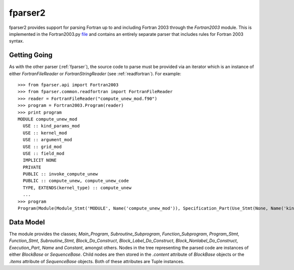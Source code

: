 
.. _fparser2 :

fparser2
========

fparser2 provides support for parsing Fortran up to and including
Fortran 2003 through the `Fortran2003` module. This is implemented in
the Fortran2003.py `file`__ and contains an entirely separate parser
that includes rules for Fortran 2003 syntax. 

__ https://github.com/stfc/fparser/blob/master/src/fparser/Fortran2003.py

Getting Going
-------------

As with the other parser (:ref:`fparser`), the source code to parse
must be provided via an iterator which is an instance of either
`FortranFileReader` or `FortranStringReader` (see
:ref:`readfortran`). For example:

::
   
    >>> from fparser.api import Fortran2003
    >>> from fparser.common.readfortran import FortranFileReader
    >>> reader = FortranFileReader("compute_unew_mod.f90")
    >>> program = Fortran2003.Program(reader)
    >>> print program
    MODULE compute_unew_mod
      USE :: kind_params_mod
      USE :: kernel_mod
      USE :: argument_mod
      USE :: grid_mod
      USE :: field_mod
      IMPLICIT NONE
      PRIVATE
      PUBLIC :: invoke_compute_unew
      PUBLIC :: compute_unew, compute_unew_code
      TYPE, EXTENDS(kernel_type) :: compute_unew
      ...
    >>> program
    Program(Module(Module_Stmt('MODULE', Name('compute_unew_mod')), Specification_Part(Use_Stmt(None, Name('kind_params_mod'), '', None), Use_Stmt(None, Name('kernel_mod'), '', None), Use_Stmt(None, Name('argument_mod'), '', None), Use_Stmt(None, Name('grid_mod'), '', None), Use_Stmt(None, Name('field_mod'), '', None), Implicit_Part(Implicit_Stmt('NONE')), Access_Stmt('PRIVATE', None), Access_Stmt('PUBLIC', Name('invoke_compute_unew')), Access_Stmt('PUBLIC', Access_Id_List(',', (Name('compute_unew'), Name('compute_unew_code')))), Derived_Type_Def(Derived_Type_Stmt(Type_Attr_Spec('EXTENDS', Name('kernel_type')), Type_Name('compute_unew'), None), ...

Data Model
----------

The module provides the classes; `Main_Program`,
`Subroutine_Subprogram`, `Function_Subprogram`, `Program_Stmt`,
`Function_Stmt`, `Subroutine_Stmt`, `Block_Do_Construct`,
`Block_Label_Do_Construct`, `Block_Nonlabel_Do_Construct`,
`Execution_Part`, `Name` and `Constant`, amongst others.  Nodes in the
tree representing the parsed code are instances of either `BlockBase`
or `SequenceBase`. Child nodes are then stored in the `.content`
attribute of `BlockBase` objects or the `.items` attribute of
`SequenceBase` objects. Both of these attributes are Tuple instances.
